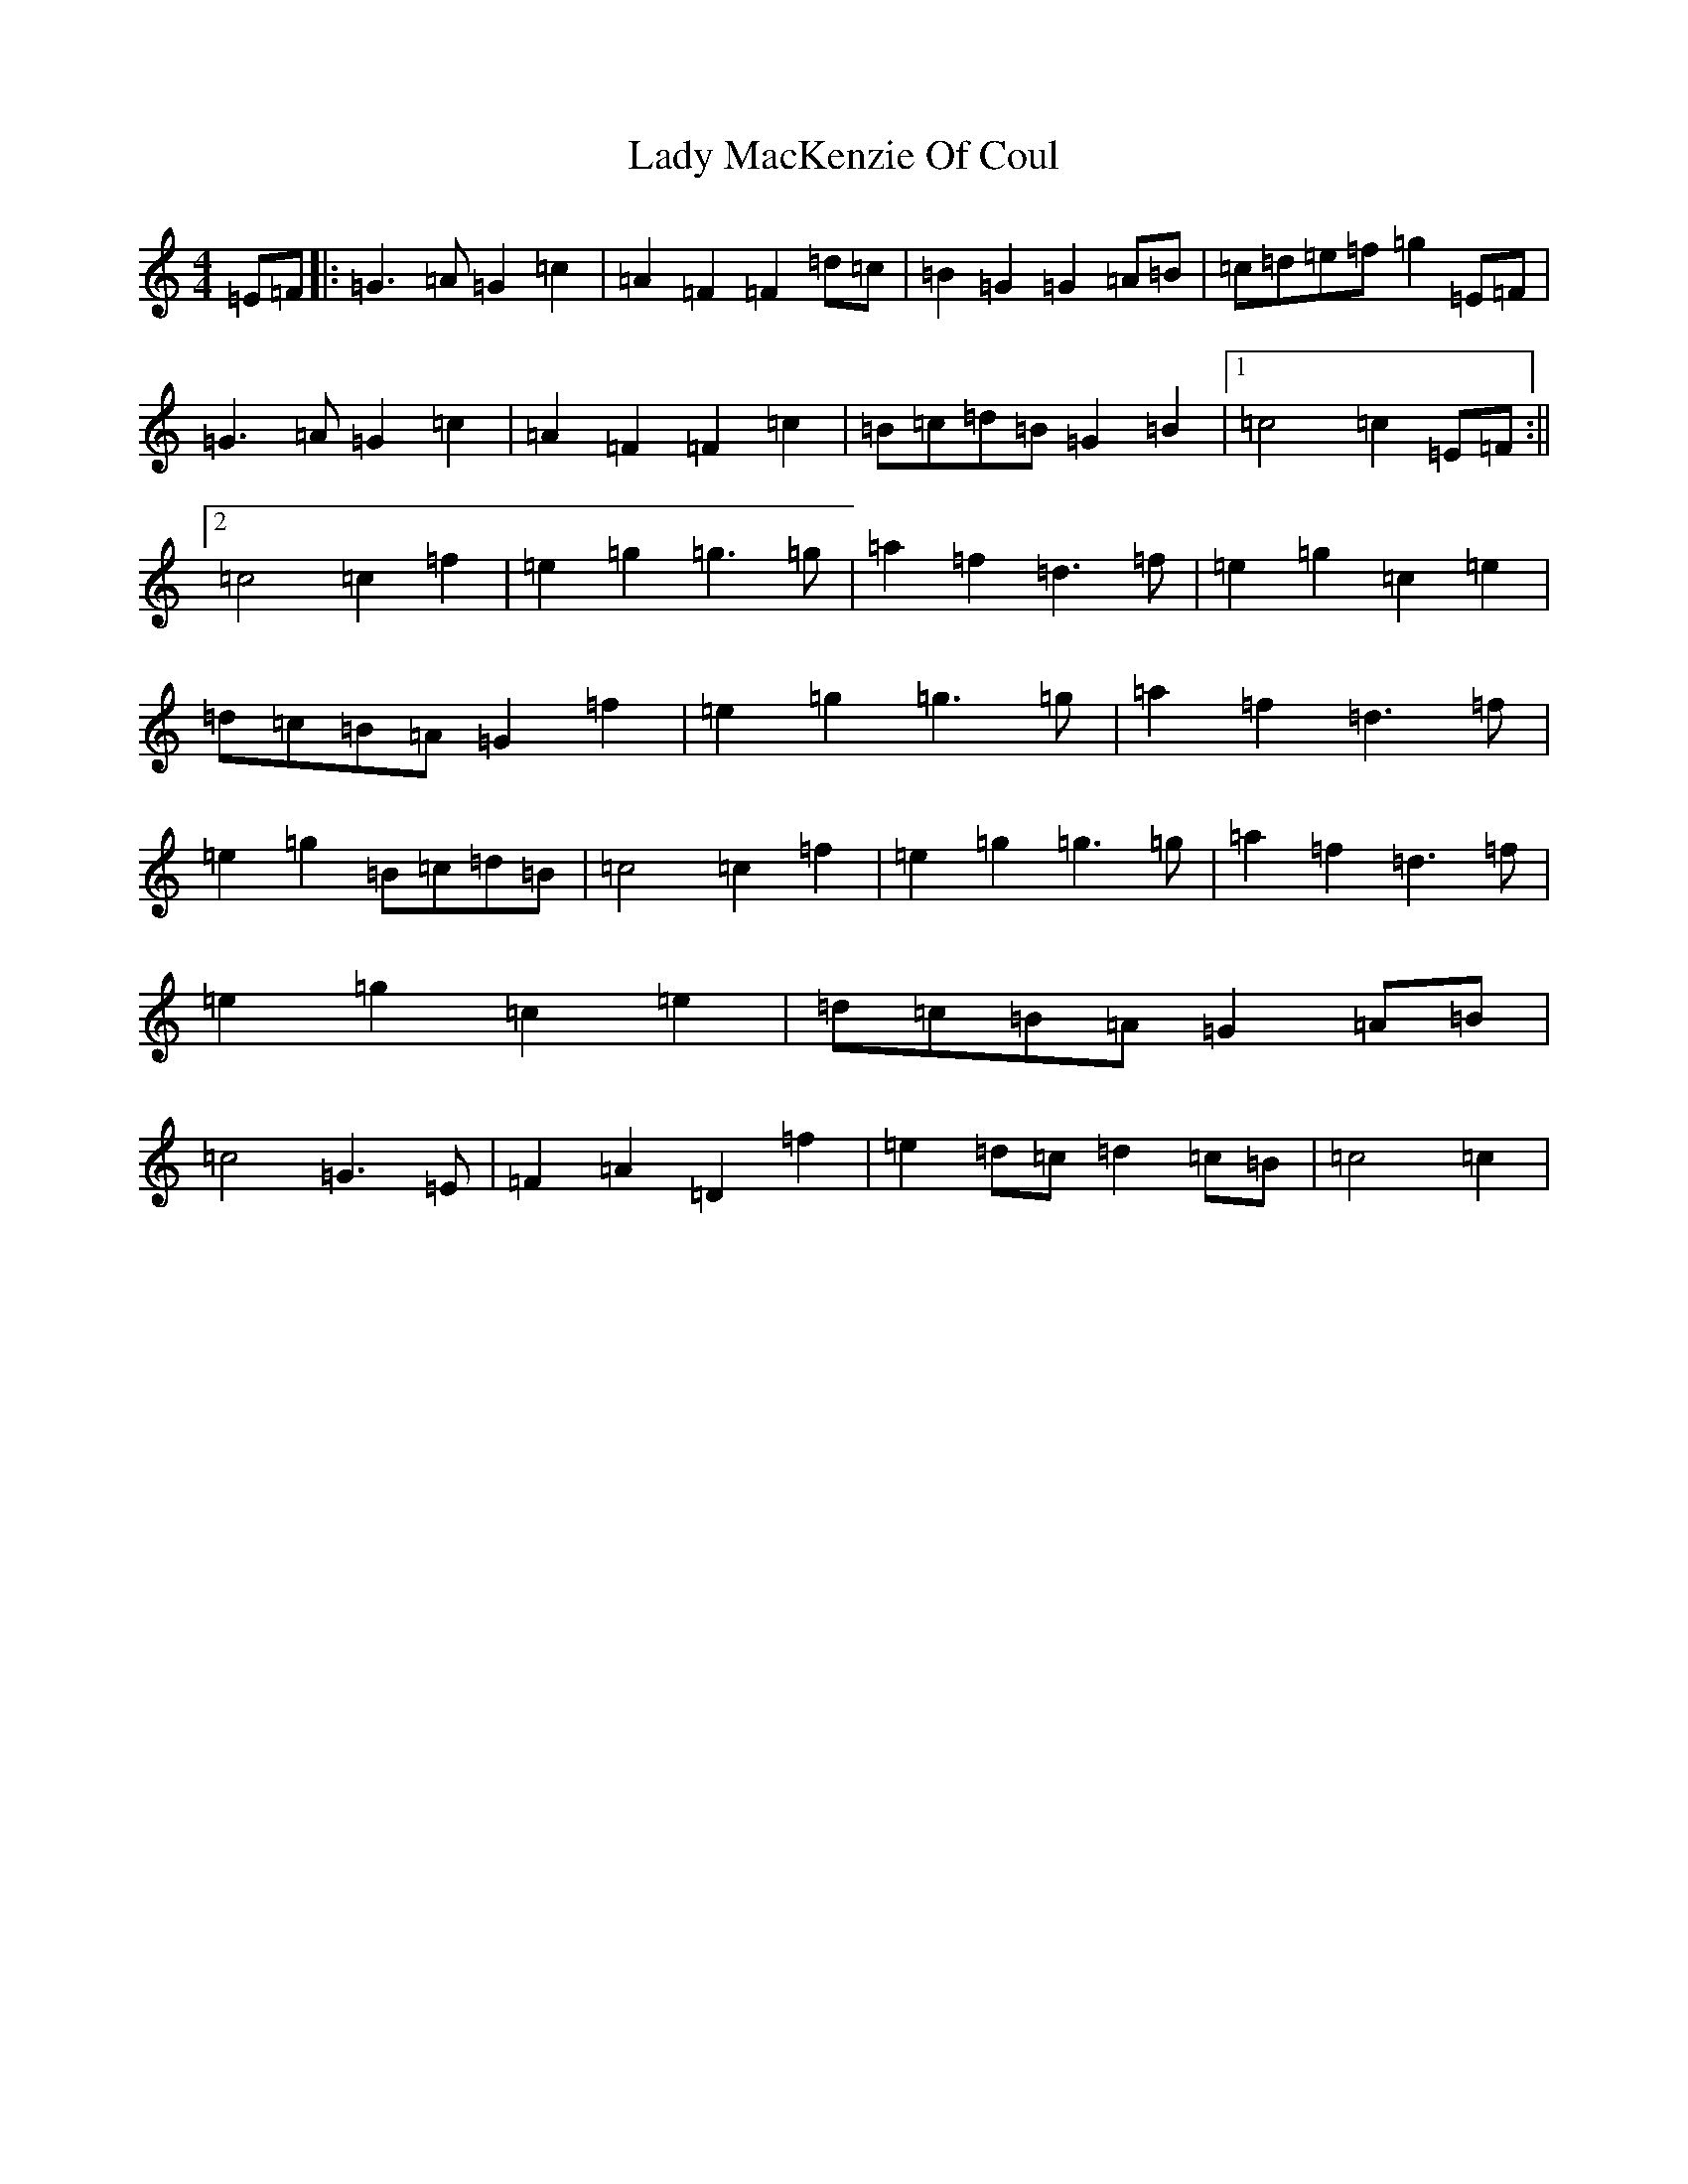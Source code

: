 X: 11914
T: Lady MacKenzie Of Coul
S: https://thesession.org/tunes/11224#setting11224
R: reel
M:4/4
L:1/8
K: C Major
=E=F|:=G3=A=G2=c2|=A2=F2=F2=d=c|=B2=G2=G2=A=B|=c=d=e=f=g2=E=F|=G3=A=G2=c2|=A2=F2=F2=c2|=B=c=d=B=G2=B2|1=c4=c2=E=F:||2=c4=c2=f2|=e2=g2=g3=g|=a2=f2=d3=f|=e2=g2=c2=e2|=d=c=B=A=G2=f2|=e2=g2=g3=g|=a2=f2=d3=f|=e2=g2=B=c=d=B|=c4=c2=f2|=e2=g2=g3=g|=a2=f2=d3=f|=e2=g2=c2=e2|=d=c=B=A=G2=A=B|=c4=G3=E|=F2=A2=D2=f2|=e2=d=c=d2=c=B|=c4=c2|